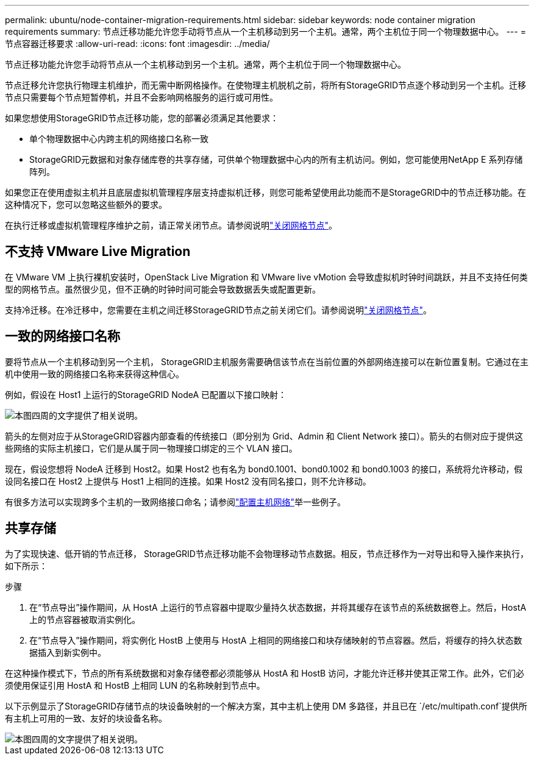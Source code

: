 ---
permalink: ubuntu/node-container-migration-requirements.html 
sidebar: sidebar 
keywords: node container migration requirements 
summary: 节点迁移功能允许您手动将节点从一个主机移动到另一个主机。通常，两个主机位于同一个物理数据中心。 
---
= 节点容器迁移要求
:allow-uri-read: 
:icons: font
:imagesdir: ../media/


[role="lead"]
节点迁移功能允许您手动将节点从一个主机移动到另一个主机。通常，两个主机位于同一个物理数据中心。

节点迁移允许您执行物理主机维护，而无需中断网格操作。在使物理主机脱机之前，将所有StorageGRID节点逐个移动到另一个主机。迁移节点只需要每个节点短暂停机，并且不会影响网格服务的运行或可用性。

如果您想使用StorageGRID节点迁移功能，您的部署必须满足其他要求：

* 单个物理数据中心内跨主机的网络接口名称一致
* StorageGRID元数据和对象存储库卷的共享存储，可供单个物理数据中心内的所有主机访问。例如，您可能使用NetApp E 系列存储阵列。


如果您正在使用虚拟主机并且底层虚拟机管理程序层支持虚拟机迁移，则您可能希望使用此功能而不是StorageGRID中的节点迁移功能。在这种情况下，您可以忽略这些额外的要求。

在执行迁移或虚拟机管理程序维护之前，请正常关闭节点。请参阅说明link:../maintain/shutting-down-grid-node.html["关闭网格节点"]。



== 不支持 VMware Live Migration

在 VMware VM 上执行裸机安装时，OpenStack Live Migration 和 VMware live vMotion 会导致虚拟机时钟时间跳跃，并且不支持任何类型的网格节点。虽然很少见，但不正确的时钟时间可能会导致数据丢失或配置更新。

支持冷迁移。在冷迁移中，您需要在主机之间迁移StorageGRID节点之前关闭它们。请参阅说明link:../maintain/shutting-down-grid-node.html["关闭网格节点"]。



== 一致的网络接口名称

要将节点从一个主机移动到另一个主机， StorageGRID主机服务需要确信该节点在当前位置的外部网络连接可以在新位置复制。它通过在主机中使用一致的网络接口名称来获得这种信心。

例如，假设在 Host1 上运行的StorageGRID NodeA 已配置以下接口映射：

image::../media/eth0_bond.gif[本图四周的文字提供了相关说明。]

箭头的左侧对应于从StorageGRID容器内部查看的传统接口（即分别为 Grid、Admin 和 Client Network 接口）。箭头的右侧对应于提供这些网络的实际主机接口，它们是从属于同一物理接口绑定的三个 VLAN 接口。

现在，假设您想将 NodeA 迁移到 Host2。如果 Host2 也有名为 bond0.1001、bond0.1002 和 bond0.1003 的接口，系统将允许移动，假设同名接口在 Host2 上提供与 Host1 上相同的连接。如果 Host2 没有同名接口，则不允许移动。

有很多方法可以实现跨多个主机的一致网络接口命名；请参阅link:configuring-host-network.html["配置主机网络"]举一些例子。



== 共享存储

为了实现快速、低开销的节点迁移， StorageGRID节点迁移功能不会物理移动节点数据。相反，节点迁移作为一对导出和导入操作来执行，如下所示：

.步骤
. 在“节点导出”操作期间，从 HostA 上运行的节点容器中提取少量持久状态数据，并将其缓存在该节点的系统数据卷上。然后，HostA 上的节点容器被取消实例化。
. 在“节点导入”操作期间，将实例化 HostB 上使用与 HostA 上相同的网络接口和块存储映射的节点容器。然后，将缓存的持久状态数据插入到新实例中。


在这种操作模式下，节点的所有系统数据和对象存储卷都必须能够从 HostA 和 HostB 访问，才能允许迁移并使其正常工作。此外，它们必须使用保证引用 HostA 和 HostB 上相同 LUN 的名称映射到节点中。

以下示例显示了StorageGRID存储节点的块设备映射的一个解决方案，其中主机上使用 DM 多路径，并且已在 `/etc/multipath.conf`提供所有主机上可用的一致、友好的块设备名称。

image::../media/block_device_mapping_rhel.gif[本图四周的文字提供了相关说明。]
